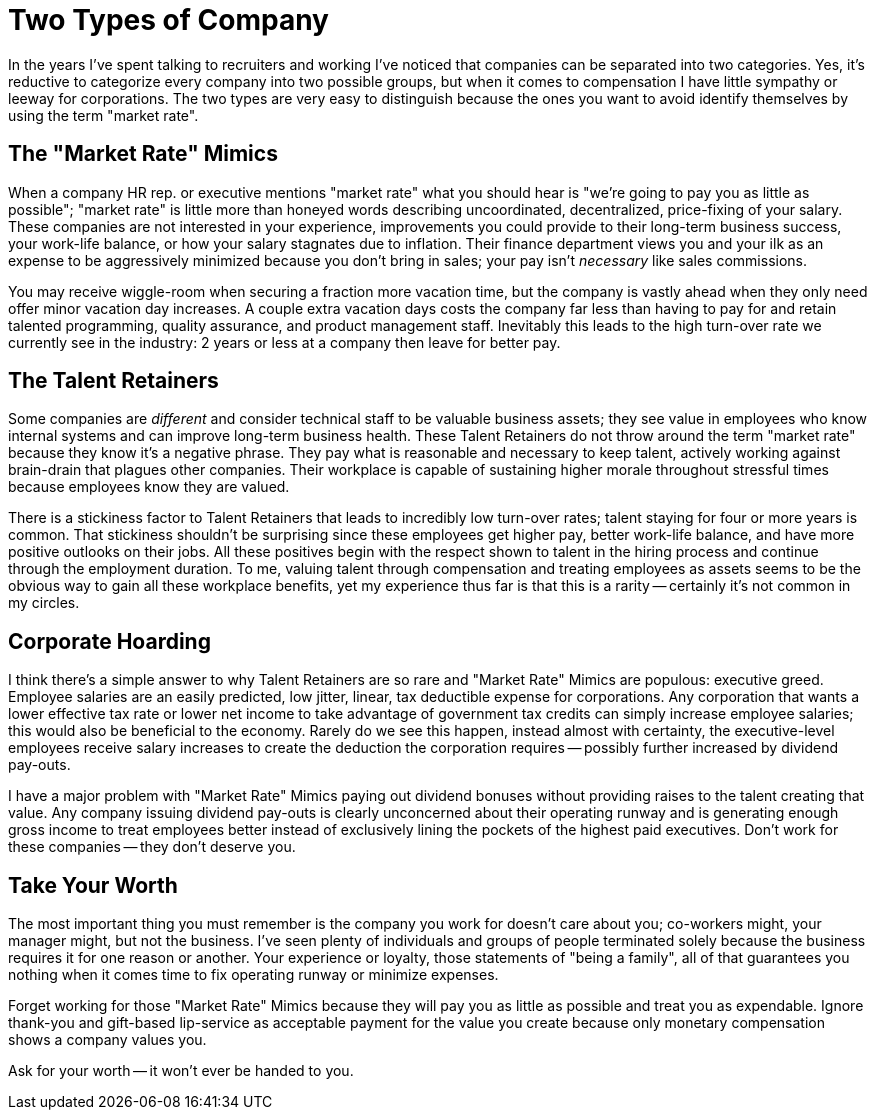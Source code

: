= Two Types of Company
:page-layout: post
:page-date: 2020-03-07 15:53:00 -0800
:page-tags: [programming, business]

In the years I've spent talking to recruiters and working I've noticed that companies can be separated into two categories.
Yes, it's reductive to categorize every company into two possible groups, but when it comes to compensation I have little sympathy or leeway for corporations.
The two types are very easy to distinguish because the ones you want to avoid identify themselves by using the term "market rate".

== The "Market Rate" Mimics
When a company HR rep. or executive mentions "market rate" what you should hear is "we're going to pay you as little as possible"; "market rate" is little more than honeyed words describing uncoordinated, decentralized, price-fixing of your salary.
These companies are not interested in your experience, improvements you could provide to their long-term business success, your work-life balance, or how your salary stagnates due to inflation.
Their finance department views you and your ilk as an expense to be aggressively minimized because you don't bring in sales; your pay isn't _necessary_ like sales commissions.

You may receive wiggle-room when securing a fraction more vacation time, but the company is vastly ahead when they only need offer minor vacation day increases.
A couple extra vacation days costs the company far less than having to pay for and retain talented programming, quality assurance, and product management staff.
Inevitably this leads to the high turn-over rate we currently see in the industry: 2 years or less at a company then leave for better pay.

== The Talent Retainers
Some companies are _different_ and consider technical staff to be valuable business assets; they see value in employees who know internal systems and can improve long-term business health.
These Talent Retainers do not throw around the term "market rate" because they know it's a negative phrase.
They pay what is reasonable and necessary to keep talent, actively working against brain-drain that plagues other companies.
Their workplace is capable of sustaining higher morale throughout stressful times because employees know they are valued.

There is a stickiness factor to Talent Retainers that leads to incredibly low turn-over rates; talent staying for four or more years is common.
That stickiness shouldn't be surprising since these employees get higher pay, better work-life balance, and have more positive outlooks on their jobs.
All these positives begin with the respect shown to talent in the hiring process and continue through the employment duration.
To me, valuing talent through compensation and treating employees as assets seems to be the obvious way to gain all these workplace benefits, yet my experience thus far is that this is a rarity -- certainly it's not common in my circles.

== Corporate Hoarding
I think there's a simple answer to why Talent Retainers are so rare and "Market Rate" Mimics are populous: executive greed.
Employee salaries are an easily predicted, low jitter, linear, tax deductible expense for corporations.
Any corporation that wants a lower effective tax rate or lower net income to take advantage of government tax credits can simply increase employee salaries; this would also be beneficial to the economy.
Rarely do we see this happen, instead almost with certainty, the executive-level employees receive salary increases to create the deduction the corporation requires -- possibly further increased by dividend pay-outs.

I have a major problem with "Market Rate" Mimics paying out dividend bonuses without providing raises to the talent creating that value.
Any company issuing dividend pay-outs is clearly unconcerned about their operating runway and is generating enough gross income to treat employees better instead of exclusively lining the pockets of the highest paid executives.
Don't work for these companies -- they don't deserve you.

== Take Your Worth
The most important thing you must remember is the company you work for doesn't care about you; co-workers might, your manager might, but not the business.
I've seen plenty of individuals and groups of people terminated solely because the business requires it for one reason or another.
Your experience or loyalty, those statements of "being a family", all of that guarantees you nothing when it comes time to fix operating runway or minimize expenses.

Forget working for those "Market Rate" Mimics because they will pay you as little as possible and treat you as expendable.
Ignore thank-you and gift-based lip-service as acceptable payment for the value you create because only monetary compensation shows a company values you.

Ask for your worth -- it won't ever be handed to you.
